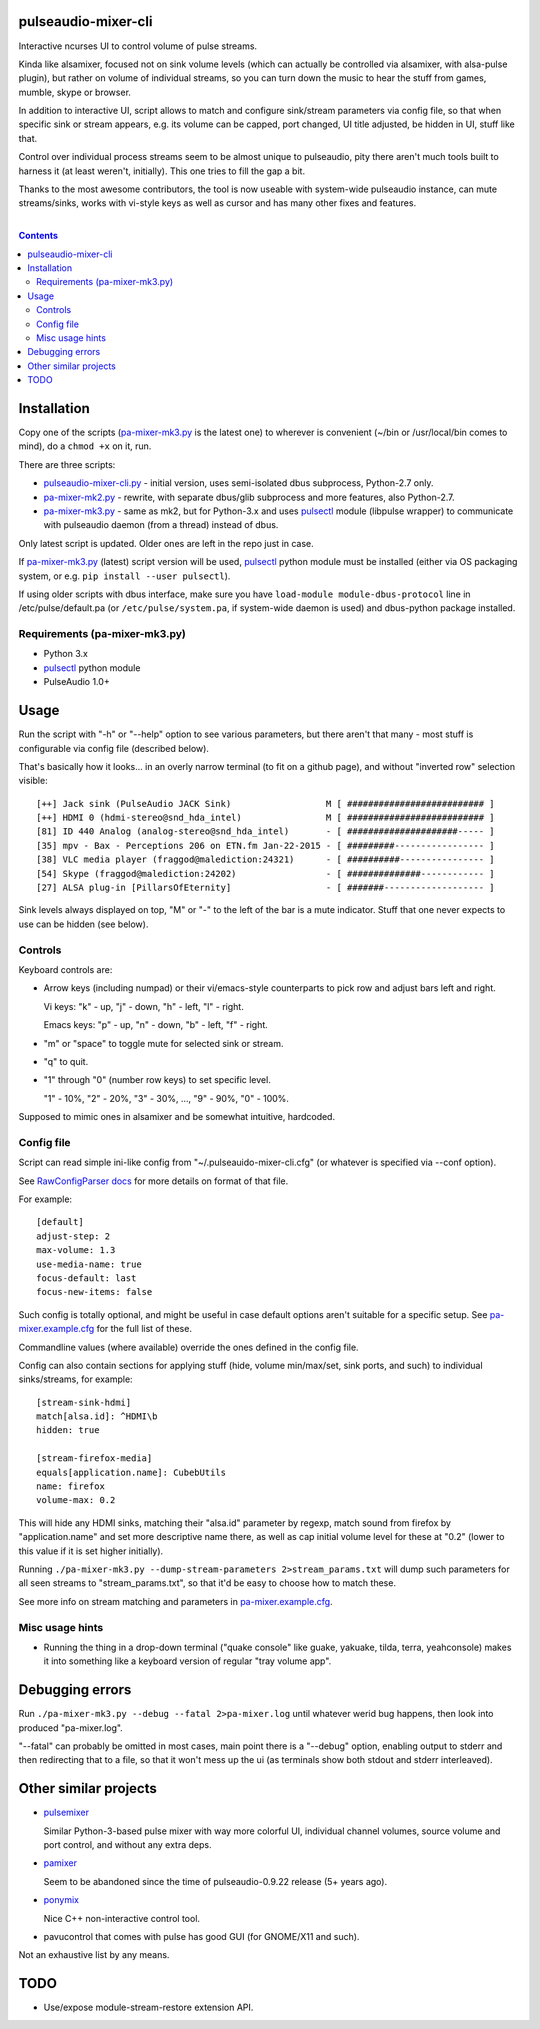 pulseaudio-mixer-cli
--------------------

Interactive ncurses UI to control volume of pulse streams.

Kinda like alsamixer, focused not on sink volume levels (which can actually be
controlled via alsamixer, with alsa-pulse plugin), but rather on volume of
individual streams, so you can turn down the music to hear the stuff from games,
mumble, skype or browser.

In addition to interactive UI, script allows to match and configure sink/stream
parameters via config file, so that when specific sink or stream appears,
e.g. its volume can be capped, port changed, UI title adjusted, be hidden in UI,
stuff like that.

Control over individual process streams seem to be almost unique to pulseaudio,
pity there aren't much tools built to harness it (at least weren't, initially).
This one tries to fill the gap a bit.

Thanks to the most awesome contributors, the tool is now useable with
system-wide pulseaudio instance, can mute streams/sinks, works with vi-style
keys as well as cursor and has many other fixes and features.

|

.. contents::
  :backlinks: none



Installation
------------

Copy one of the scripts (`pa-mixer-mk3.py`_ is the latest one) to wherever is
convenient (~/bin or /usr/local/bin comes to mind), do a ``chmod +x`` on it, run.

There are three scripts:

- `pulseaudio-mixer-cli.py`_ - initial version, uses semi-isolated dbus
  subprocess, Python-2.7 only.

- `pa-mixer-mk2.py`_ - rewrite, with separate dbus/glib subprocess and more
  features, also Python-2.7.

- `pa-mixer-mk3.py`_ - same as mk2, but for Python-3.x and uses pulsectl_ module
  (libpulse wrapper) to communicate with pulseaudio daemon (from a thread)
  instead of dbus.

Only latest script is updated. Older ones are left in the repo just in case.

If `pa-mixer-mk3.py`_ (latest) script version will be used, pulsectl_ python
module must be installed (either via OS packaging system, or e.g. ``pip
install --user pulsectl``).

If using older scripts with dbus interface, make sure you have ``load-module
module-dbus-protocol`` line in /etc/pulse/default.pa (or ``/etc/pulse/system.pa``,
if system-wide daemon is used) and dbus-python package installed.

Requirements (pa-mixer-mk3.py)
``````````````````````````````

- Python 3.x
- pulsectl_ python module
- PulseAudio 1.0+

.. _pulseaudio-mixer-cli.py: pulseaudio-mixer-cli.py
.. _pa-mixer-mk2.py: pa-mixer-mk2.py
.. _pa-mixer-mk3.py: pa-mixer-mk3.py
.. _pulsectl: https://github.com/mk-fg/python-pulse-control



Usage
-----

Run the script with "-h" or "--help" option to see various parameters, but there
aren't that many - most stuff is configurable via config file (described below).

That's basically how it looks... in an overly narrow terminal (to fit on a github
page), and without "inverted row" selection visible::

  [++] Jack sink (PulseAudio JACK Sink)                  M [ ########################## ]
  [++] HDMI 0 (hdmi-stereo@snd_hda_intel)                M [ ########################## ]
  [81] ID 440 Analog (analog-stereo@snd_hda_intel)       - [ #####################----- ]
  [35] mpv - Bax - Perceptions 206 on ETN.fm Jan-22-2015 - [ #########----------------- ]
  [38] VLC media player (fraggod@malediction:24321)      - [ ##########---------------- ]
  [54] Skype (fraggod@malediction:24202)                 - [ ##############------------ ]
  [27] ALSA plug-in [PillarsOfEternity]                  - [ #######------------------- ]

Sink levels always displayed on top, "M" or "-" to the left of the bar is a mute
indicator. Stuff that one never expects to use can be hidden (see below).

Controls
````````

Keyboard controls are:

- Arrow keys (including numpad) or their vi/emacs-style counterparts to pick row
  and adjust bars left and right.

  Vi keys: "k" - up, "j" - down, "h" - left, "l" - right.

  Emacs keys: "p" - up, "n" - down, "b" - left, "f" - right.

- "m" or "space" to toggle mute for selected sink or stream.

- "q" to quit.

- "1" through "0" (number row keys) to set specific level.

  "1" - 10%, "2" - 20%, "3" - 30%, ..., "9" - 90%, "0" - 100%.

Supposed to mimic ones in alsamixer and be somewhat intuitive, hardcoded.

Config file
```````````

Script can read simple ini-like config from "~/.pulseauido-mixer-cli.cfg"
(or whatever is specified via --conf option).

See `RawConfigParser docs <http://docs.python.org/2/library/configparser.html>`_
for more details on format of that file.

For example::

  [default]
  adjust-step: 2
  max-volume: 1.3
  use-media-name: true
  focus-default: last
  focus-new-items: false

Such config is totally optional, and might be useful in case default options
aren't suitable for a specific setup.
See `pa-mixer.example.cfg`_ for the full list of these.

Commandline values (where available) override the ones defined in the config file.

Config can also contain sections for applying stuff (hide, volume min/max/set,
sink ports, and such) to individual sinks/streams, for example::

  [stream-sink-hdmi]
  match[alsa.id]: ^HDMI\b
  hidden: true

  [stream-firefox-media]
  equals[application.name]: CubebUtils
  name: firefox
  volume-max: 0.2

This will hide any HDMI sinks, matching their "alsa.id" parameter by regexp,
match sound from firefox by "application.name" and set more descriptive name
there, as well as cap initial volume level for these at "0.2" (lower to this
value if it is set higher initially).

Running ``./pa-mixer-mk3.py --dump-stream-parameters 2>stream_params.txt`` will
dump such parameters for all seen streams to "stream_params.txt", so that it'd
be easy to choose how to match these.

See more info on stream matching and parameters in `pa-mixer.example.cfg`_.

.. _pa-mixer.example.cfg: pa-mixer.example.cfg

Misc usage hints
````````````````

- Running the thing in a drop-down terminal ("quake console" like guake,
  yakuake, tilda, terra, yeahconsole) makes it into something like a keyboard
  version of regular "tray volume app".



Debugging errors
----------------

Run ``./pa-mixer-mk3.py --debug --fatal 2>pa-mixer.log`` until whatever werid
bug happens, then look into produced "pa-mixer.log".

"--fatal" can probably be omitted in most cases, main point there is a "--debug"
option, enabling output to stderr and then redirecting that to a file, so that
it won't mess up the ui (as terminals show both stdout and stderr interleaved).



Other similar projects
----------------------

- `pulsemixer <https://github.com/GeorgeFilipkin/pulsemixer/>`_

  Similar Python-3-based pulse mixer with way more colorful UI, individual
  channel volumes, source volume and port control, and without any extra deps.

- `pamixer <https://github.com/valodim/pamixer>`_

  Seem to be abandoned since the time of pulseaudio-0.9.22 release (5+ years ago).

- `ponymix <https://github.com/falconindy/ponymix>`_

  Nice C++ non-interactive control tool.

- pavucontrol that comes with pulse has good GUI (for GNOME/X11 and such).

Not an exhaustive list by any means.


TODO
----

- Use/expose module-stream-restore extension API.
